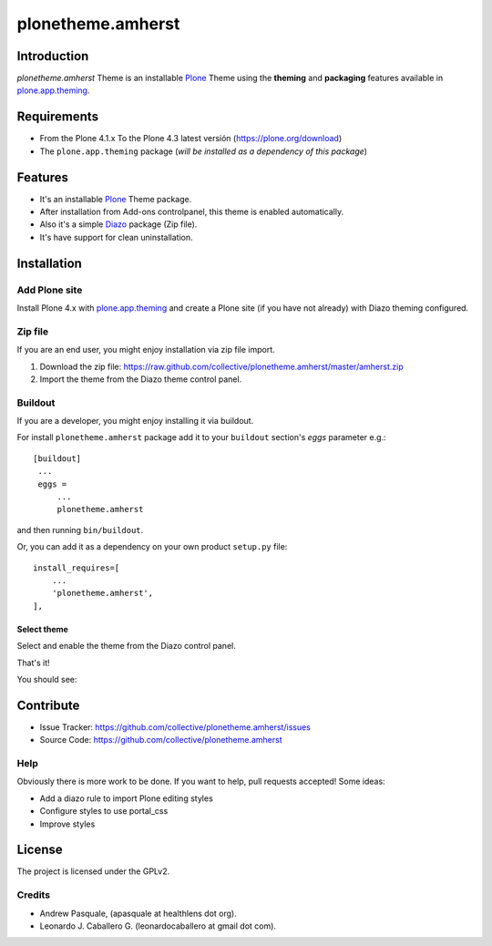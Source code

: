 ==================
plonetheme.amherst
==================


Introduction
============

*plonetheme.amherst* Theme is an installable Plone_ Theme using the **theming** and **packaging** 
features available in `plone.app.theming`_.


Requirements
============

- From the Plone 4.1.x To the Plone 4.3 latest versión (https://plone.org/download)
- The ``plone.app.theming`` package (*will be installed as a dependency of this package*)


Features
========

- It's an installable Plone_ Theme package.
- After installation from Add-ons controlpanel, this theme is enabled automatically.
- Also it's a simple Diazo_ package (Zip file).
- It's have support for clean uninstallation.


Installation
============


Add Plone site
--------------

Install Plone 4.x with `plone.app.theming`_ and create a Plone site (if you have not already)
with Diazo theming configured.

.. image:: https://github.com/collective/plonetheme.amherst/raw/master/screenshot0.png
  :width: 1024px
  :alt: Create a Plone site from ZMI
  :align: center


Zip file
--------

If you are an end user, you might enjoy installation via zip file import.

1. Download the zip file: https://raw.github.com/collective/plonetheme.amherst/master/amherst.zip
2. Import the theme from the Diazo theme control panel.

.. image:: https://github.com/collective/plonetheme.amherst/raw/master/screenshot1.png
  :width: 1024px
  :alt: Import the Diazo theme zip file
  :align: center


Buildout
--------

If you are a developer, you might enjoy installing it via buildout.

For install ``plonetheme.amherst`` package add it to your ``buildout`` section's 
*eggs* parameter e.g.: ::

   [buildout]
    ...
    eggs =
        ...
        plonetheme.amherst


and then running ``bin/buildout``.

Or, you can add it as a dependency on your own product ``setup.py`` file: ::

    install_requires=[
        ...
        'plonetheme.amherst',
    ],


Select theme
^^^^^^^^^^^^

Select and enable the theme from the Diazo control panel.

.. image:: https://github.com/collective/plonetheme.amherst/raw/master/screenshot2.png
  :width: 1024px
  :alt: For select the Diazo theme just click on Activate button
  :align: center

That's it!

You should see: 

.. image:: https://raw.github.com/collective/plonetheme.amherst/master/plonetheme/amherst/theme/amherst/preview.png
  :width: 1024px
  :alt: plonetheme.amherst preview
  :align: center


Contribute
==========

- Issue Tracker: https://github.com/collective/plonetheme.amherst/issues
- Source Code: https://github.com/collective/plonetheme.amherst


Help
----

Obviously there is more work to be done. If you want to help, pull requests accepted! Some ideas:

* Add a diazo rule to import Plone editing styles
* Configure styles to use portal_css
* Improve styles 


License
=======

The project is licensed under the GPLv2.


Credits
-------

- Andrew Pasquale, (apasquale at healthlens dot org).
- Leonardo J. Caballero G. (leonardocaballero at gmail dot com).

.. _`Plone`: http://plone.org
.. _`plone.app.theming`: https://pypi.org/project/plone.app.theming/
.. _`Diazo`: http://diazo.org
